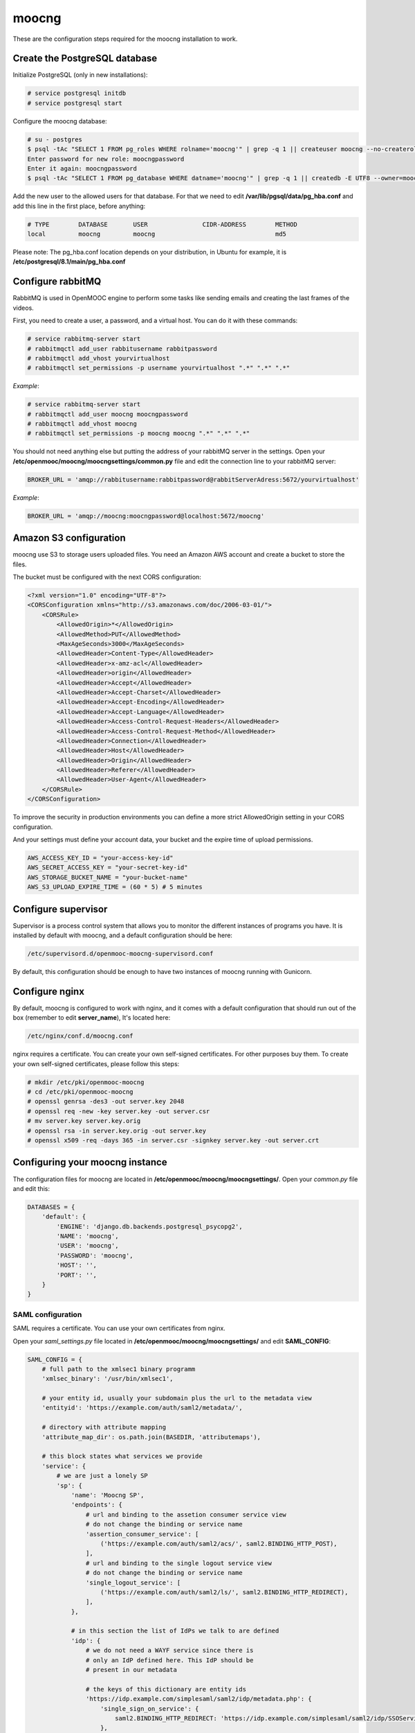 moocng
======

These are the configuration steps required for the moocng installation to work.


Create the PostgreSQL database
------------------------------

Initialize PostgreSQL (only in new installations):

.. code-block:: none

    # service postgresql initdb
    # service postgresql start

Configure the moocng database:

.. code-block:: none

    # su - postgres
    $ psql -tAc "SELECT 1 FROM pg_roles WHERE rolname='moocng'" | grep -q 1 || createuser moocng --no-createrole --no-createdb --no-superuser -P
    Enter password for new role: moocngpassword
    Enter it again: moocngpassword
    $ psql -tAc "SELECT 1 FROM pg_database WHERE datname='moocng'" | grep -q 1 || createdb -E UTF8 --owner=moocng moocng

Add the new user to the allowed users for that database. For that we need to
edit **/var/lib/pgsql/data/pg_hba.conf** and add this line in the first place,
before anything:

.. code-block:: none

    # TYPE        DATABASE       USER               CIDR-ADDRESS        METHOD
    local         moocng         moocng                                 md5

Please note: The pg_hba.conf location depends on your distribution, in Ubuntu
for example, it is **/etc/postgresql/8.1/main/pg_hba.conf**

Configure rabbitMQ
------------------

RabbitMQ is used in OpenMOOC engine to perform some tasks like sending emails
and creating the last frames of the videos.

First, you need to create a user, a password, and a virtual host. You can do it
with these commands:

.. code-block:: none

    # service rabbitmq-server start
    # rabbitmqctl add_user rabbitusername rabbitpassword
    # rabbitmqctl add_vhost yourvirtualhost
    # rabbitmqctl set_permissions -p username yourvirtualhost ".*" ".*" ".*"

*Example*:

.. code-block:: none

    # service rabbitmq-server start
    # rabbitmqctl add_user moocng moocngpassword
    # rabbitmqctl add_vhost moocng
    # rabbitmqctl set_permissions -p moocng moocng ".*" ".*" ".*"

You should not need anything else but putting the address of your rabbitMQ server
in the settings. Open your **/etc/openmooc/moocng/moocngsettings/common.py** file
and edit the connection line to your rabbitMQ server:

.. code-block:: python

    BROKER_URL = 'amqp://rabbitusername:rabbitpassword@rabbitServerAdress:5672/yourvirtualhost'

*Example*:

.. code-block:: python

    BROKER_URL = 'amqp://moocng:moocngpassword@localhost:5672/moocng'

Amazon S3 configuration
-----------------------

moocng use S3 to storage users uploaded files. You need an Amazon AWS account
and create a bucket to store the files.

The bucket must be configured with the next CORS configuration:

.. code-block:: xml

    <?xml version="1.0" encoding="UTF-8"?>
    <CORSConfiguration xmlns="http://s3.amazonaws.com/doc/2006-03-01/">
        <CORSRule>
            <AllowedOrigin>*</AllowedOrigin>
            <AllowedMethod>PUT</AllowedMethod>
            <MaxAgeSeconds>3000</MaxAgeSeconds>
            <AllowedHeader>Content-Type</AllowedHeader>
            <AllowedHeader>x-amz-acl</AllowedHeader>
            <AllowedHeader>origin</AllowedHeader>
            <AllowedHeader>Accept</AllowedHeader>
            <AllowedHeader>Accept-Charset</AllowedHeader>
            <AllowedHeader>Accept-Encoding</AllowedHeader>
            <AllowedHeader>Accept-Language</AllowedHeader>
            <AllowedHeader>Access-Control-Request-Headers</AllowedHeader>
            <AllowedHeader>Access-Control-Request-Method</AllowedHeader>
            <AllowedHeader>Connection</AllowedHeader>
            <AllowedHeader>Host</AllowedHeader>
            <AllowedHeader>Origin</AllowedHeader>
            <AllowedHeader>Referer</AllowedHeader>
            <AllowedHeader>User-Agent</AllowedHeader>
        </CORSRule>
    </CORSConfiguration>

To improve the security in production environments you can define a more strict
AllowedOrigin setting in your CORS configuration.

And your settings must define your account data, your bucket and the expire
time of upload permissions.

.. code-block:: python

    AWS_ACCESS_KEY_ID = "your-access-key-id"
    AWS_SECRET_ACCESS_KEY = "your-secret-key-id"
    AWS_STORAGE_BUCKET_NAME = "your-bucket-name"
    AWS_S3_UPLOAD_EXPIRE_TIME = (60 * 5) # 5 minutes

Configure supervisor
--------------------

Supervisor is a process control system that allows you to monitor the different
instances of programs you have. It is installed by default with moocng, and a default configuration should be here:

.. code-block:: none

    /etc/supervisord.d/openmooc-moocng-supervisord.conf

By default, this configuration should be enough to have two instances of moocng
running with Gunicorn.

.. code-block:: none
    # sevice supervisord start

Configure nginx
---------------

By default, moocng is configured to work with nginx, and it comes with a default
configuration that should run out of the box (remember to edit **server_name**),
It's located here:

.. code-block:: none

    /etc/nginx/conf.d/moocng.conf

nginx requires a certificate. You can create your own self-signed certificates.
For other purposes buy them. To create your own self-signed certificates, please
follow this steps:

.. code-block :: none

    # mkdir /etc/pki/openmooc-moocng
    # cd /etc/pki/openmooc-moocng
    # openssl genrsa -des3 -out server.key 2048
    # openssl req -new -key server.key -out server.csr
    # mv server.key server.key.orig
    # openssl rsa -in server.key.orig -out server.key
    # openssl x509 -req -days 365 -in server.csr -signkey server.key -out server.crt

.. code-block:: none
    # sevice nginx start

Configuring your moocng instance
--------------------------------

The configuration files for moocng are located in
**/etc/openmooc/moocng/moocngsettings/**. Open your *common.py* file and edit this:

.. code-block:: python

    DATABASES = {
        'default': {
            'ENGINE': 'django.db.backends.postgresql_psycopg2',
            'NAME': 'moocng',
            'USER': 'moocng',
            'PASSWORD': 'moocng',
            'HOST': '',
            'PORT': '',
        }
    }

SAML configuration
..................

SAML requires a certificate. You can use your own certificates from nginx.

Open your *saml_settings.py* file located in
**/etc/openmooc/moocng/moocngsettings/** and edit **SAML_CONFIG**:

.. code-block:: python

	SAML_CONFIG = {
	    # full path to the xmlsec1 binary programm
	    'xmlsec_binary': '/usr/bin/xmlsec1',

	    # your entity id, usually your subdomain plus the url to the metadata view
	    'entityid': 'https://example.com/auth/saml2/metadata/',

	    # directory with attribute mapping
	    'attribute_map_dir': os.path.join(BASEDIR, 'attributemaps'),

	    # this block states what services we provide
	    'service': {
		# we are just a lonely SP
		'sp': {
		    'name': 'Moocng SP',
		    'endpoints': {
			# url and binding to the assetion consumer service view
			# do not change the binding or service name
			'assertion_consumer_service': [
			    ('https://example.com/auth/saml2/acs/', saml2.BINDING_HTTP_POST),
			],
			# url and binding to the single logout service view
			# do not change the binding or service name
			'single_logout_service': [
			    ('https://example.com/auth/saml2/ls/', saml2.BINDING_HTTP_REDIRECT),
			],
		    },

		    # in this section the list of IdPs we talk to are defined
		    'idp': {
			# we do not need a WAYF service since there is
			# only an IdP defined here. This IdP should be
			# present in our metadata

			# the keys of this dictionary are entity ids
			'https://idp.example.com/simplesaml/saml2/idp/metadata.php': {
			    'single_sign_on_service': {
				saml2.BINDING_HTTP_REDIRECT: 'https://idp.example.com/simplesaml/saml2/idp/SSOService.php',
			    },
			    'single_logout_service': {
				saml2.BINDING_HTTP_REDIRECT: 'https://idp.example.com/simplesaml/saml2/idp/SingleLogoutService.php',
			    },
			},
		    },
		},
	    },

	    # where the remote metadata is stored
	    'metadata': {
		'local': ['/etc/openmooc/moocng/moocngsettings/remote_metadata.xml'],
	    },

	    # set to 1 to output debugging information
	    'debug': 0,

	    # certificate
	    'key_file': '/etc/pki/openmooc-moocng/server.key',   # private part
	    'cert_file': '/etc/pki/openmooc-moocng/server.crt',  # public part

	    # own metadata settings
	    'contact_person': [
		{'given_name': 'Sysadmin',
		'sur_name': '',
		'company': 'Example CO',
		'email_address': 'sysadmin@example.com',
		'contact_type': 'technical'},
		{'given_name': 'Boss',
		'sur_name': '',
		'company': 'Example CO',
		'email_address': 'admin@example.com',
		'contact_type': 'administrative'},
	    ],

	    # you can set multilanguage information here
	    'organization': {
		'name': [('Example CO', 'es'), ('Example CO', 'en')],
		'display_name': [('Example', 'es'), ('Example', 'en')],
		'url': [('http://example.com', 'es'), ('http://example.com', 'en')],
	    },
	}

Moocng also uses djangosaml2, to config it check the doc at *http://pypi.python.org/pypi/djangosaml2*

In order to connect openmooc with an IdP, you will need its metadata. Download
it (https://idp.example.com/simplesaml/saml2/idp/metadata.php) and save as
**remote_metadata.xml** (check the saml configuration to check that the path
and name match)

Now you need to add the SAML SP metadata to your IdP. First of all you need to
configure in the IdP the metarefresh issue. After that you can go to the idp and
call update entries, You can go to a url like this: *https://idp.example.com/simplesaml/module.php/metarefresh/fetch.php*

Generate the SECRET_KEY
.......................

The secret key is a random string that Django uses in several places like the
CSRF attack protection. It is considered a security problem if you don't change
this value and leave it as the moocng default. You can generate a random value
with the following command:

.. code-block:: none

    $ tr -c -d '0123456789abcdefghijklmnopqrstuvwxyz' </dev/urandom | dd bs=32 count=1 2>/dev/null;echo

Copy the returning value in your **/etc/openmooc/moocng/moocngsettings/local.py** file, like this:

.. code-block:: python

    SECRET_KEY = "uzy3hc2mtevod229yrsywldgh945cmiu"

Copy the static files
.....................

If you will be using the default static and media folders, please skip until the
copy part of this section. If you plan to use your own folders follow the full
instructions.

The default moocng static and media directories are located in:

.. code-block:: none

    /var/lib/openmooc/moocng/static
    /var/lib/openmooc/moocng/media

To change the default directories you must edit your **/etc/openmooc/moocng/moocngsettings/local.py** and add these two settings:

.. code-block:: python

    MEDIA_ROOT = "path/to/your/media/files/"
    STATIC_ROOT = "path/to/your/static/files/"

To copy the static files we are going to use the command **openmooc-moocng-admin**:

.. code-block:: none

    # openmooc-moocng-admin collectstatic

Change the permissions in **/var/lib/openmooc/moocng** so nginx can read the
files, and the wsgi can read/write them.

Sync the database and make the migrations

 Please, see the next issue before do a syncdb https://github.com/OpenMOOC/moocng/issues/65

.. code-block:: none

    # openmooc-moocng-admin syncdb
    # openmooc-moocng-admin migrate
    # openmooc-moocng-admin createsuperuser --username=root --email=admin@example.com

Google Analytics support
........................

This setting is optional and allows you to integrate your moocng with Google
Analytics so you can track who, when and how uses your site.

Just set the Google Analytics Code in the *local.py* settings file:

.. code-block:: python

    GOOGLE_ANALYTICS_CODE = 'XX-XXXX'

User registration
.................

Moocng doesn't handle by default the user registration. There is a setting
called *AUTH_HANDLER* that will allow you to change
the default registration handler. Default: *"moocng.auth_handlers.handlers.SAML2"*

.. code-block:: python

    AUTH_HANDLER = "moocng.auth_handlers.handlers.SAML2"

Other options: "moocng.auth_handlers.handlers.dbauth"

If you're using SAML2, you must set two extra variables that allow you to
redirect the user to the registration page and his profile.

.. code-block:: python

    REGISTRY_URL = 'https://idp.example.com/simplesaml/module.php/userregistration/newUser.php'
    PROFILE_URL = 'https://idp.example.com/simplesaml/module.php/userregistration/reviewUser.php'
    CHANGEPW_URL = 'https://idp.example.com/simplesaml/module.php/userregistration/changePassword.php'

Settings reference
..................

There are a lot of different settings available in OpenMOOC, please :doc:`take a look to the list <settingsref>`

Enabling all the services
.........................

To run all the services on boot once you installed and configured everythin, you
should type these commands:

.. code-block:: none

    # chkconfig --add nginx
    # chkconfig --add rabbitmq-server
    # chkconfig --add postgresql
    # chkconfig --add mongod
    # chkconfig --add celeryd
    # chkconfig --add supervisord
    # chkconfig postgresql on
    # chkconfig nginx on
    # chkconfig rabbitmq-server on
    # chkconfig mongod on
    # chkconfig celeryd on
    # chkconfig supervisord on

By default, moocng is configured to work with **nginx**, but you can use Apache **httpd**:

.. code-block:: none

    # chkconfig nginx off
    # chkconfig --add httpd
    # chkconfig httpd on

Testing your installation
.........................

Before testing if the nginx and gunicorn processes work, you can check if moocng
works by typing this command:

.. code-block:: none

    $ openmooc-moocng-admin runserver 0.0.0.0:8000

Now you can open your web browser and go to this location:

    http://localhost:8000

